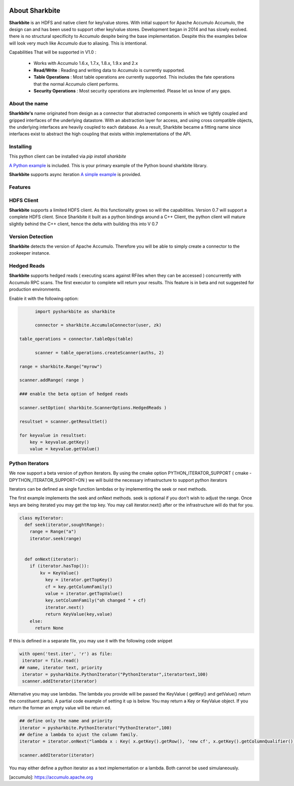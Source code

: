 .. image:: https://camo.githubusercontent.com/dbf39cef1a973d8741437693e96b59e31d9e3754/68747470733a2f2f7777772e736861726b626974652e696f2f77702d636f6e74656e742f75706c6f6164732f323031372f30322f736861726b626974652e6a7067

About Sharkbite
==================
**Sharkbite** is an HDFS and native client for key/value stores. With 
initial support for Apache Accumulo Accumulo, the design can and has been used to support other key/value
stores. Development began in 2014 and has slowly evolved. there is no structural specificity to Accumulo
despite being the base implementation. Despite this the examples below will look very much like Accumulo due to aliasing. This is intentional.

Capabilities That will be supported in V1.0 : 

 * Works with Accumulo 1.6.x, 1.7.x, 1.8.x, 1.9.x and 2.x
 * **Read/Write** : Reading and writing data to Accumulo is currently supported.
 * **Table Operations** : Most table operations are currently supported. This includes the fate operations that the normal Accumulo client performs.
 * **Security Operations** : Most security operations are implemented. Please let us know of any gaps.
 
About the name
**************
**Sharkbite's** name originated from design as a connector that abstracted components in which we tightly
coupled and gripped interfaces of the underlying datastore. With an abstraction layer for access, and using
cross compatible objects, the underlying interfaces are heavily coupled to each database. As a result, Sharkbite
became a fitting name since interfaces exist to abstract the high coupling that exists within implementations of 
the API.

Installing
**********
This python client can be installed via `pip install sharkbite`

`A Python example <https://github.com/phrocker/sharkbite/blob/master/examples/pythonexample.py>`_ is included. This is your primary example of the Python bound sharkbite
library.

**Sharkbite** supports async iteration `A simple example <https://github.com/phrocker/sharkbite/blob/master/examples/asyncexample.py>`_ is provided. 

Features
********

HDFS Client
************

**Sharkbite** supports a limited HDFS client. As this functionality grows so will the capabilities. Version 0.7 will support a complete
HDFS client. Since Sharkbite it built as a python bindings around a C++ Client, the python client will mature slightly behind the C++ client,
hence the delta with building this into V 0.7

Version Detection
*****************

**Sharkbite** detects the version of Apache Accumulo. Therefore you will be able to simply create a connector to the zookeeper instance.


Hedged Reads
************

**Sharkbite** supports hedged reads ( executing scans against RFiles when they can be accessed ) concurrently with 
Accumulo RPC scans. The first executor to complete will return your results. This feature is in beta and not suggested
for production environments.

Enable it with the following option:

.. code-block:: python

	import pysharkbite as sharkbite

	connector = sharkbite.AccumuloConnector(user, zk)

  table_operations = connector.tableOps(table)  
	
 	scanner = table_operations.createScanner(auths, 2)
    
  range = sharkbite.Range("myrow")
  
  scanner.addRange( range )
  
  ### enable the beta option of hedged reads
  
  scanner.setOption( sharkbite.ScannerOptions.HedgedReads )
  
  resultset = scanner.getResultSet()
  
  for keyvalue in resultset:
      key = keyvalue.getKey()
      value = keyvalue.getValue()
	


Python Iterators
****************

We now support a beta version of python iterators. By using the cmake option PYTHON_ITERATOR_SUPPORT ( cmake -DPYTHON_ITERATOR_SUPPORT=ON ) we will build the necessary infrastructure to support python iterators

Iterators can be defined as single function lambdas or by implementing the seek or next methods.


The first example implements the seek and onNext methods. seek is optional if you don't wish to adjust the range. Once keys are being iterated you may get the top key. You may call 
iterator.next() after or the infrastructure will do that for you. 

.. code-block:: python

	class myIterator: 
	  def seek(iterator,soughtRange):
	    range = Range("a")
	    iterator.seek(range)
	
	
	  def onNext(iterator):
	    if (iterator.hasTop()):
	    	kv = KeyValue()
	  	  key = iterator.getTopKey()
	  	  cf = key.getColumnFamily()
	  	  value = iterator.getTopValue()
	  	  key.setColumnFamily("oh changed " + cf)
	  	  iterator.next()
	  	  return KeyValue(key,value)
	    else: 
	      return None


If this is defined in a separate file, you may use it with the following code snippet

.. code-block:: python

	with open('test.iter', 'r') as file:
	 iterator = file.read()
	## name, iterator text, priority
	 iterator = pysharkbite.PythonIterator("PythonIterator",iteratortext,100)
	 scanner.addIterator(iterator)    

Alternative you may use lambdas. The lambda you provide will be passed the KeyValue ( getKey() and getValue() return the constituent parts). A partial code example of setting it up is below.
You may return a Key or KeyValue object. If you return the former an empty value will be return ed.

.. code-block:: python

	## define only the name and priority 
	iterator = pysharkbite.PythonIterator("PythonIterator",100)
	## define a lambda to ajust the column family.
	iterator = iterator.onNext("lambda x : Key( x.getKey().getRow(), 'new cf', x.getKey().getColumnQualifier()) ")
	
	scanner.addIterator(iterator)
	
You may either define a python iterator as a text implementation or a lambda. Both cannot be used simulaneously. 

[accumulo]: https://accumulo.apache.org

